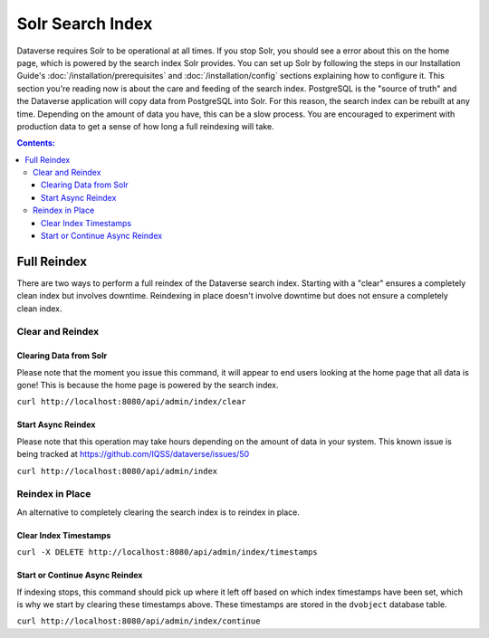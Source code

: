 Solr Search Index
=================

Dataverse requires Solr to be operational at all times. If you stop Solr, you should see a error about this on the home page, which is powered by the search index Solr provides. You can set up Solr by following the steps in our Installation Guide's :doc:`/installation/prerequisites` and :doc:`/installation/config` sections explaining how to configure it. This section you're reading now is about the care and feeding of the search index. PostgreSQL is the "source of truth" and the Dataverse application will copy data from PostgreSQL into Solr. For this reason, the search index can be rebuilt at any time. Depending on the amount of data you have, this can be a slow process. You are encouraged to experiment with production data to get a sense of how long a full reindexing will take.

.. contents:: Contents:
	:local:

Full Reindex
-------------

There are two ways to perform a full reindex of the Dataverse search index. Starting with a "clear" ensures a completely clean index but involves downtime. Reindexing in place doesn't involve downtime but does not ensure a completely clean index.

Clear and Reindex
+++++++++++++++++

Clearing Data from Solr
~~~~~~~~~~~~~~~~~~~~~~~

Please note that the moment you issue this command, it will appear to end users looking at the home page that all data is gone! This is because the home page is powered by the search index.

``curl http://localhost:8080/api/admin/index/clear``

Start Async Reindex
~~~~~~~~~~~~~~~~~~~

Please note that this operation may take hours depending on the amount of data in your system. This known issue is being tracked at https://github.com/IQSS/dataverse/issues/50

``curl http://localhost:8080/api/admin/index``

Reindex in Place
+++++++++++++++++

An alternative to completely clearing the search index is to reindex in place.

Clear Index Timestamps
~~~~~~~~~~~~~~~~~~~~~~

``curl -X DELETE http://localhost:8080/api/admin/index/timestamps``

Start or Continue Async Reindex
~~~~~~~~~~~~~~~~~~~~~~~~~~~~~~~

If indexing stops, this command should pick up where it left off based on which index timestamps have been set, which is why we start by clearing these timestamps above. These timestamps are stored in the ``dvobject`` database table.

``curl http://localhost:8080/api/admin/index/continue``

